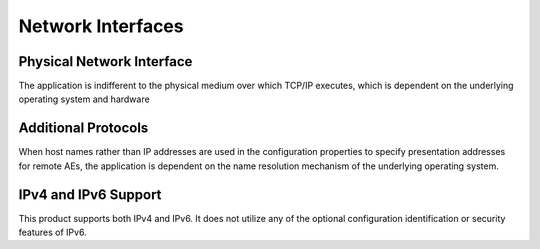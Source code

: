 Network Interfaces
^^^^^^^^^^^^^^^^^^

.. _interface-physical-network-interface:

Physical Network Interface
""""""""""""""""""""""""""

The application is indifferent to the physical medium over which TCP/IP executes, which is dependent on the underlying operating system and hardware

.. _interface-additional-protocols:

Additional Protocols
""""""""""""""""""""

When host names rather than IP addresses are used in the configuration properties to specify presentation addresses for remote AEs, the application is dependent on the name resolution mechanism of the underlying operating system.

.. _interface-ip-support:

IPv4 and IPv6 Support
"""""""""""""""""""""

This product supports both IPv4 and IPv6. It does not utilize any of the optional configuration identification or security features of IPv6.
